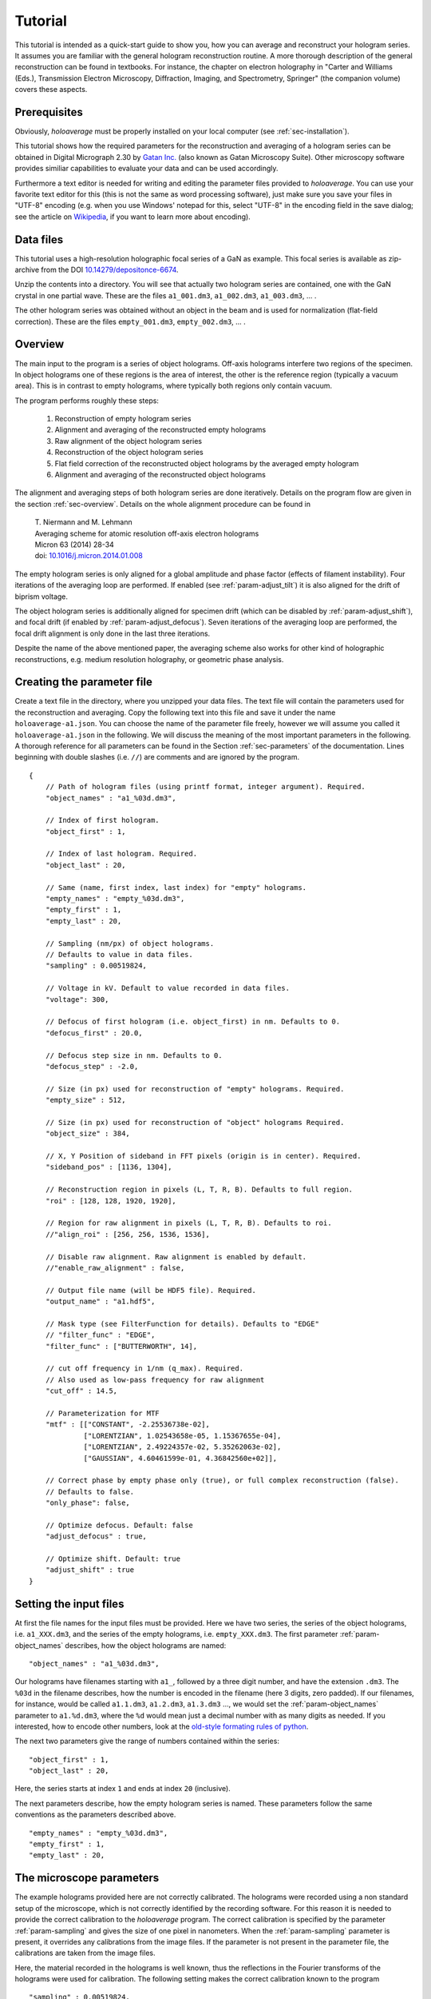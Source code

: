 .. highlight:: javascript

.. _sec-tutorial:

Tutorial
========

This tutorial is intended as a quick-start guide to show you, how you can average and reconstruct your hologram series.
It assumes you are familiar with the general hologram reconstruction routine. A more thorough description of the
general reconstruction can be found in textbooks. For instance, the chapter on electron holography in
"Carter and Williams (Eds.), Transmission Electron Microscopy, Diffraction, Imaging, and Spectrometry, Springer" (the
companion volume) covers these aspects.

Prerequisites
-------------

Obviously, *holoaverage* must be properly installed on your local computer (see :ref:`sec-installation`).

This tutorial shows how the required parameters for the reconstruction and averaging of a hologram series
can be obtained in Digital Micrograph 2.30 by `Gatan Inc. <www.gatan.com>`_ (also known as Gatan Microscopy Suite).
Other microscopy software provides similiar capabilities to evaluate your data and can be used accordingly.

Furthermore a text editor is needed for writing and editing the parameter files provided to *holoaverage*.
You can use your favorite text editor for this (this is not the same as word processing software), just make sure
you save your files in "UTF-8" encoding (e.g. when you use Windows' notepad for this, select "UTF-8" in the encoding
field in the save dialog; see the article on `Wikipedia <https://en.wikipedia.org/wiki/UTF-8>`_, if you want to learn
more about encoding).


Data files
----------

This tutorial uses a high-resolution holographic focal series of a GaN as example. This focal series is available
as zip-archive from the DOI `10.14279/depositonce-6674 <https://doi.org/10.14279/depositonce-6674>`_.

Unzip the contents into a directory. You will see that actually two hologram
series are contained, one with the GaN crystal in one partial wave. These are the files ``a1_001.dm3``, ``a1_002.dm3``,
``a1_003.dm3``, ... .

.. image:: images/a1-fft.png
        :align: center

The other hologram series was obtained without an object in the beam and is used for normalization (flat-field
correction). These are the files ``empty_001.dm3``, ``empty_002.dm3``, ... .

.. image:: images/empty-fft.png
        :align: center

.. _sec-overview:

Overview
--------

The main input to the program is a series of object holograms. Off-axis holograms interfere two regions
of the specimen. In object holograms one of these regions is the area of interest, the other is the reference
region (typically a vacuum area). This is in contrast to empty holograms, where
typically both regions only contain vacuum.

The program performs roughly these steps:

    1. Reconstruction of empty hologram series
    2. Alignment and averaging of the reconstructed empty holograms
    3. Raw alignment of the object hologram series
    4. Reconstruction of the object hologram series
    5. Flat field correction of the reconstructed object holograms by the averaged empty hologram
    6. Alignment and averaging of the reconstructed object holograms

The alignment and averaging steps of both hologram series are done iteratively. Details on the program flow are
given in the section :ref:`sec-overview`. Details on the whole alignment procedure can be found in

        | T. Niermann and M. Lehmann
        | Averaging scheme for atomic resolution off-axis electron holograms
        | Micron 63 (2014) 28-34
        | doi: `10.1016/j.micron.2014.01.008 <http://dx.doi.org/10.1016/j.micron.2014.01.008>`_

The empty hologram series is only aligned for a global amplitude and phase factor (effects of filament instability).
Four iterations of the averaging loop are performed. If enabled (see :ref:`param-adjust_tilt`) it is also aligned for
the drift of biprism voltage.

The object hologram series is additionally aligned for specimen drift (which can be disabled by
:ref:`param-adjust_shift`), and focal drift (if enabled by :ref:`param-adjust_defocus`).
Seven iterations of the averaging loop are performed, the focal drift alignment is only done in the last three
iterations.

Despite the name of the above mentioned paper, the averaging scheme also works for other kind of holographic
reconstructions, e.g. medium resolution holography, or geometric phase analysis.

Creating the parameter file
---------------------------

Create a text file in the directory, where you unzipped your data files.
The text file will contain the parameters used for the reconstruction and averaging.
Copy the following text into this file and save it under the name ``holoaverage-a1.json``. You can choose the name of
the parameter file freely, however we will assume you called it ``holoaverage-a1.json`` in the following.
We will discuss the meaning of the most important parameters in the following.
A thorough reference for all parameters can be found in the Section :ref:`sec-parameters` of the
documentation. Lines beginning with double slashes (i.e. ``//``) are comments and are ignored by the program.

::

    {
        // Path of hologram files (using printf format, integer argument). Required.
        "object_names" : "a1_%03d.dm3",

        // Index of first hologram.
        "object_first" : 1,

        // Index of last hologram. Required.
        "object_last" : 20,

        // Same (name, first index, last index) for "empty" holograms.
        "empty_names" : "empty_%03d.dm3",
        "empty_first" : 1,
        "empty_last" : 20,

        // Sampling (nm/px) of object holograms.
        // Defaults to value in data files.
        "sampling" : 0.00519824,

        // Voltage in kV. Default to value recorded in data files.
        "voltage": 300,

        // Defocus of first hologram (i.e. object_first) in nm. Defaults to 0.
        "defocus_first" : 20.0,

        // Defocus step size in nm. Defaults to 0.
        "defocus_step" : -2.0,

        // Size (in px) used for reconstruction of "empty" holograms. Required.
        "empty_size" : 512,

        // Size (in px) used for reconstruction of "object" holograms Required.
        "object_size" : 384,

        // X, Y Position of sideband in FFT pixels (origin is in center). Required.
        "sideband_pos" : [1136, 1304],

        // Reconstruction region in pixels (L, T, R, B). Defaults to full region.
        "roi" : [128, 128, 1920, 1920],

        // Region for raw alignment in pixels (L, T, R, B). Defaults to roi.
        //"align_roi" : [256, 256, 1536, 1536],

        // Disable raw alignment. Raw alignment is enabled by default.
        //"enable_raw_alignment" : false,

        // Output file name (will be HDF5 file). Required.
        "output_name" : "a1.hdf5",

        // Mask type (see FilterFunction for details). Defaults to "EDGE"
        // "filter_func" : "EDGE",
        "filter_func" : ["BUTTERWORTH", 14],

        // cut off frequency in 1/nm (q_max). Required.
        // Also used as low-pass frequency for raw alignment
        "cut_off" : 14.5,

        // Parameterization for MTF
        "mtf" : [["CONSTANT", -2.25536738e-02],
                 ["LORENTZIAN", 1.02543658e-05, 1.15367655e-04],
                 ["LORENTZIAN", 2.49224357e-02, 5.35262063e-02],
                 ["GAUSSIAN", 4.60461599e-01, 4.36842560e+02]],

        // Correct phase by empty phase only (true), or full complex reconstruction (false).
        // Defaults to false.
        "only_phase": false,

        // Optimize defocus. Default: false
        "adjust_defocus" : true,

        // Optimize shift. Default: true
        "adjust_shift" : true
    }


Setting the input files
-----------------------

At first the file names for the input files must be provided. Here we have two series, the series of the object
holograms, i.e. ``a1_XXX.dm3``, and the series of the empty holograms, i.e. ``empty_XXX.dm3``. The first parameter
:ref:`param-object_names` describes, how the object holograms are named:

::

        "object_names" : "a1_%03d.dm3",

Our holograms have filenames starting with ``a1_``, followed by a three digit number, and have the extension
``.dm3``. The ``%03d`` in the filename describes, how the number is encoded in the filename (here 3 digits, zero
padded). If our filenames, for instance, would be called ``a1.1.dm3``, ``a1.2.dm3``, ``a1.3.dm3`` ..., we would set
the :ref:`param-object_names` parameter to ``a1.%d.dm3``, where the ``%d`` would mean just a decimal number with as
many digits as needed. If you interested, how to encode other numbers, look at the `old-style formating rules of python
<http://docs.python.org/3/library/stdtypes.html#old-string-formatting>`_.

The next two parameters give the range of numbers contained within the series:

::

        "object_first" : 1,
        "object_last" : 20,

Here, the series starts at index ``1`` and ends at index ``20`` (inclusive).

The next parameters describe, how the empty hologram series is named. These parameters follow the same conventions
as the parameters described above.

::

        "empty_names" : "empty_%03d.dm3",
        "empty_first" : 1,
        "empty_last" : 20,

The microscope parameters
-------------------------

The example holograms provided here are not correctly calibrated. The holograms were recorded using a non standard
setup of the microscope, which is not correctly identified by the recording software. For this reason it is needed to
provide the correct calibration to the *holoaverage* program. The correct calibration is specified by the parameter
:ref:`param-sampling` and gives the size of one pixel in nanometers. When the :ref:`param-sampling` parameter is
present, it overrides any calibrations from the image files. If the parameter is not present in the parameter file, the
calibrations are taken from the image files.

Here, the material recorded in the holograms is well known, thus the reflections in the Fourier transforms of the
holograms were used for calibration. The following setting makes the correct calibration known to the program

::

        "sampling" : 0.00519824,


If you are used to Digital Micrograph, you can find the sampling of an image under "Calibrations" in the "ImageDisplay..."
dialog available, when you right-click an image.

The *holoaverage* program also has to know the acceleration voltage of the microscope. In this case, it could also read
it from the image files itself (i.e. omitting this parameter). Nevertheless, we provide it here in kilovolts:

::

        "voltage": 300,

In this case the object series is a holographic focal series, which means the defocus is changing from hologram to
hologram. The *holoaverage* program will propagate all holograms to the Gaussian focus. The parameter
:ref:`param-defocus_first` gives the defocus of the first hologram (given by :ref:`param-object_first`) in nanometers
(overfocus is positive). The parameter :ref:`param-defocus_step` gives the increment / decrement of the defocus between
two consecutive images of the series. Here the first hologram is taken with a defocus of (estimated) 20 nanometers, the
second with a defocus of (estimated) 18 nanometers. So the defocus is decremented by 2 nanometers, between two
consecutive acquisitions:

::

        "defocus_first": 20,
        "defocus_step": -2,

Please note, that the reconstructions are propagated to the Gaussian focus (defocus 0 nm), as given by the defocus
parameters above. When wrong parameters are provided, this the target focus is not the Gaussian focus. The resulting
holograms can nevertheless propagated to a different focus afterwards. If no defocus parameters are provided, no
propagation is performed, and the program averages all reconstructed holograms as they are.

The final parameter describing the microscope, is the modulation transfer function (MTF) of the camera. This
MTF must be provided to the *holoaverage* program. As it is practice in most labs to describe the MTF as a
parameterization of some simple functions, this parameterization can be directly provided to the program. This
description is documented in Section :ref:`sec-mtf`. For this tutorial we simply pass the provided MTF to the
program. If you don't know the MTF of your detector, you can omit this parameter in the parameter file. Obviously
no MTF correction is performed in this case.

::

        "mtf" : [["CONSTANT", -2.25536738e-02],
                 ["LORENTZIAN", 1.02543658e-05, 1.15367655e-04],
                 ["LORENTZIAN", 2.49224357e-02, 5.35262063e-02],
                 ["GAUSSIAN", 4.60461599e-01, 4.36842560e+02]],

Reconstruction parameters
-------------------------

The *holoaverage* program has to know the carrier frequency of your hologram. This carrier frequency is most
conveniently identified as the position of the sideband in one of the Fourier transformed empty holograms. In Digital
Micrograph you can use the *point ROI tool*. This is the central tool button in the *ROI toolbar* looking like a cross-hair
(if this toolbar is not visible, enable it in the "Toolbars" tab of the "Window/Customize..." dialog):

.. image:: images/roi-tools.png
        :align: center

Selecting the center of the desired sideband allows to read out the coordinates of the sideband. Which of the two
sidebands is the correct one, depends on the convention you use for your phase and on which side of the biprism your
object was located. We use the convention that the phase shift increases with increasing specimen thickness. In this
case, the correct sideband is the one, which is located on the side of the biprism filament, where the **reference**
wave passed. In this GaN example, the biprism filament was oriented in 8 to 2 o'clock orientation. The object partial
wave passed the top side of the filament, the reference partial wave the bottom side. Thus we select the **lower** side
band here, located in the 5 o'clock position.

.. image:: images/sideband-marker-combined.png
        :align: center

With the marker positioned on the sideband, the coordinates of the sideband can be read in the "Control" panel (if not
visible, enable it in the "Window/Floating Window" drop down menu). The "Control" panel actually has two modes, either
showing the position in calibrated units (see left part of the above figure) or as pixel position (right part of the
above figure). You can toggle the mode by clicking on the little scalebar in the "Target" panel (in the
figure above directly left to "C:Image"). For the parameter file we need this position **in pixels**. This position
is given by the :ref:`param-sideband_pos` parameter as X and Y coordinates:

::

        "sideband_pos" : [1136, 1304],

When the sideband is masked out in the reconstruction step, the size and form of the aperture used must be specified.
For this the radius of the mask and the type of the mask are needed. The radius of the mask is chosen, such that the
sideband is well separated from the central band, and all reflections are included within the radius.

.. image:: images/cutoff-recosize.png
        :align: center

In the figure above, the radius of the red circle is 14.5 1/nm (measured using the Fourier transformed image, after
recalibration; see ``sampling`` parameter above). This radius in reciprocal nanometers is given by the
:ref:`param-cut_off` parameter. Here, we use an aperture with a soft edge, which is specified by providing the string
``"BUTTERWORTH"`` and the order of the Butterworth function (here ``14``) as :ref:`param-filter_func` parameter. For a
hard edge, simply provide the string ``"EDGE"`` instead of the squared parenthesis.

::

        "cut_off" : 14.5,
        "filter_func" : ["BUTTERWORTH", 14],

Due to this masking in Fourier space, the reconstructed holograms will have a lower resolution than the original
holograms. Thus the resulting data arrays can made smaller, which also speeds up the averaging process. It is sufficient
to make the result arrays only as large, that the mask defined above is fully contained within them. As we use a soft
edge we give here a little leeway and make the result array 384 pixels large (for performance reasons you should
prefer sizes with small prime factors here):

::

        "object_size" : 384,

Another parameter needed for the reconstruction is the region of the object holograms, which should be reconstructed.
If the specimen is drifting strongly, not the whole region of the holograms might be present in all acquisitions of
the series. In this cases it might be meaningful to only reconstruct a sub region of the hologram:

.. image:: images/roi-selection.png
        :align: center

This region is provided to the image program as :ref:`param-roi` parameter. This region of interest (ROI) is defined
as rectangular area in the first object hologram. During the raw-alignment step of the reconstruction, this region
is tracked and the same sub-region is extracted from the consecutive object holograms. The left, top, bottom, and right
borders are provided to the program in pixel coordinates. As shown in the above figure, the "Control" panel can be used
to determine these coordinates, by clicking on the respective corners of the rectangle in the panel. Here only the
central 7/8 of the holograms are used, the coordinates are given as left (128), top (128), right (1920), and bottom (1920):

::

        "roi" : [128, 128, 1920, 1920],

If this parameter is omitted, the whole hologram area is used for reconstruction.
Please note, that also the region used for raw alignment can be specified explicitly using the :ref:`param-align_roi`
parameter. Alternatively, the raw alignment can be disabled by setting the :ref:`param-enable_raw_alignment` parameter
to ``false``.

The empty hologram series is always reconstructed using the full image region. This is done, for two reasons. For one,
there is no specimen drift in empty holograms. For another, the reconstructed empty hologram is used to remove some
distortions of the camera and the projection system of the microscope. This are fixed to the camera pixels.
The normalization of the object holograms is made with the corresponding sub-region (tracked for
specimen drift) of the reconstructed empty hologram. This requires the empty hologram reconstruction to cover the whole
camera area.

The reconstruction size of the empty holograms can be chosen independently, and is made a
little bit larger here:

::

        "empty_size" : 512,

If the whole hologram area is reconstructed in the object series, the ``empty_size`` parameter should be chosen
identically to the ``object_size`` parameter.


Output and averaging
--------------------

One has to select which drifts are tracked in the averaging step. By default only specimen drift is
tracked and adjusted. Here we also want to track and adjust for focal variations. These adjustments are
selected by the following parameters.

::

        "adjust_defocus" : true,
        "adjust_shift" : true

When the interference pattern is smaller than the area of the hologram, the amplitude normalization of the flat-field
correction might produce strong artifacts. In these cases, it might be beneficial to only normalize the phases of the
reconstructions. This can be adjusted by the :ref:`param-only_phase` parameter. You should also consider to use the
:ref:`param-align_roi` parameter in cases of smaller interference patterns.

::

        "only_phase": false,

Eventually, the filename of the output file must be provided by the :ref:`param-output_name` parameter. The output will
be always HDF5 files, the contents of these files is described in Section :ref:`sec-outputs`.

::

        "output" : "a1.hdf5",

Starting the program
--------------------

When correctly installed, the program should be executable from the console. Change into the directory, where your
tutorial data files are located, using the ``cd`` command of the console. Below it is assumed this directory is
called ``directory-with-data-files``, so adjust the path ``directory-with-data-files`` below accordingly. Note, you may have
to enter the absolute path to the directory. Windows user might also have to switch the current drive they are working
with; for that use the desired drive letter, followed by a colon as command (e.g. ``D:``, if the data is located on
drive ``D:``) before using the ``cd`` command.

.. code-block:: none

        cd directory-with-data-files

Now call the holoaverage program and pass the name of the parameter file ``holoaverage-a1.json`` to it as argument.
The switch ``-v`` is optional and enables verbose output.

.. code-block:: none

        holoaverage -v holoaverage-a1.json

The program now should start with the reconstruction and averaging and should output something like:

.. code-block:: none

    Loading parameters from
            directory-with-data-files/holoseries-param.json
    Reconstructing...
            . . . . . . . . . . . . . . . . . . . .
    Optimizing after iteration 0
            [NN] sx[px] sy[px] tx[1/px] ty[1/px] def[nm] Ampl   Phase  Error
            [00]  0.000  0.000  0.00000  0.00000   0.000 1.0000 +0.802 2.403186e+09
            [01]  0.000  0.000  0.00000  0.00000   0.000 1.0000 -0.672 2.365461e+09
            [02]  0.000  0.000  0.00000  0.00000   0.000 1.0000 -1.478 2.599820e+09
    ...

and so on. Eventually it should output something like:

.. code-block:: none

        Iteration   7: total error=7.502063e+07

This error number should go down and converge to a stable value within the last iterations.

Results
-------

After the program succeeded the outputs can be found in the output file as specified by the :ref:`param-output_name`
parameter. In the present example the outputs are in the file ``a1.hdf5`` in the same directory as the parameter file.

If you are using Digital Micrograph, there is also a plugin to read HDF5 files, which can be found at
`<https://github.com/niermann/gms_plugin_hdf5/releases>`_. These outputs should be checked for artifacts.

The averaged empty reconstruction is contained in the HDF5 file as dataset ``empty``. It should be more-or-less
homogeneous. If the interference only covers the camera
partially, only the area of the interference pattern should be homogeneous obviously. Also Fresnel fringes might cause
small deviations, the central area of the interference region should be homogeneous nevertheless. Here the phase (left)
and amplitude (right) of the empty example series are shown.

.. image:: images/empty_reco.png
        :align: center

The patterns present in the phase are the aforementioned camera and projection distortions.

The reconstructed object series can be found in the dataset ``data`` of the HDF5 file. Here the amplitude (left), phase
(center), and Fourier transform (right) of the averaged reconstruction are shown:

.. image:: images/object_reco.png
        :align: center

Please note, that this object hologram doesn't show the GaN structure perfectly, due to residual aberrations. But since
you now have reconstructed the full complex information you can now correct for aberrations a-posteriori.

Finally, the variance estimation of the averaging step should be checked. The reconstruction shown above represents
the average of the object series. When the object series is averaged, also the variance of the object series
(drift corrected and propagated to the Gaussian focus) is checked. This variance for each pixel of the reconstructed
object hologram is provided in the dataset ``variance`` of the HDF5 file. Small variances (compared to the
amplitude values) are to be expected especially at positions with strong contrasts (specimen edges etc.). Also
hot pixels of single holograms might pop up in the variance array. However, strong variance indicate a problem with
either the data or the averaging process.

.. image:: images/variance.png
        :align: center

